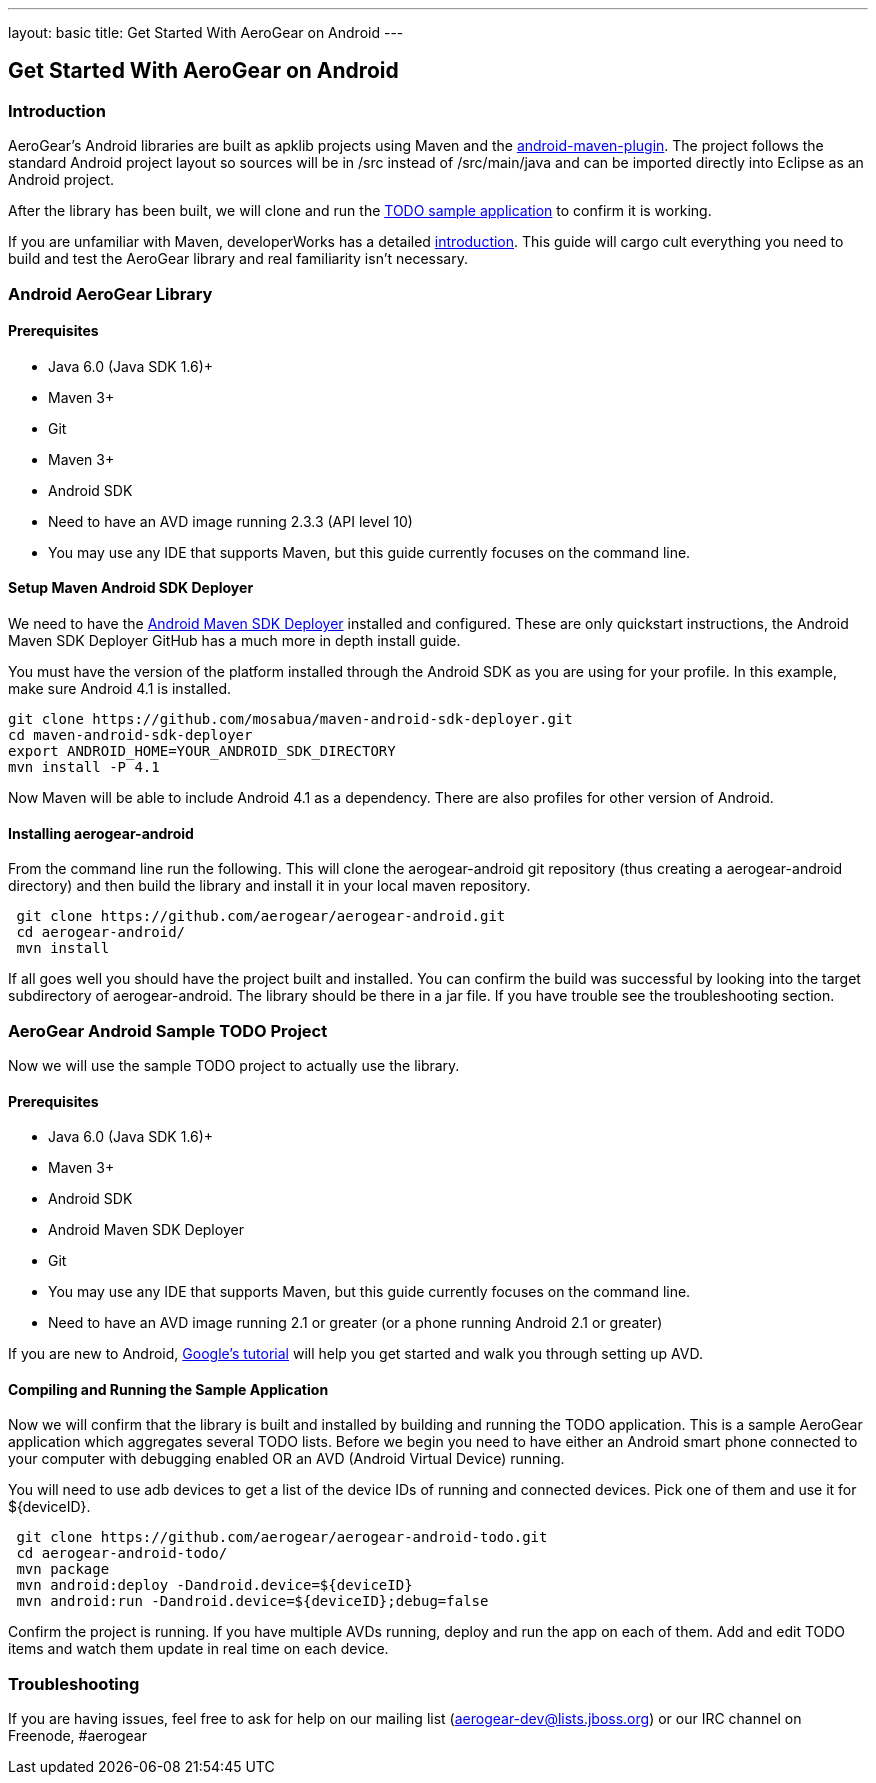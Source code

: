 ---
layout: basic
title: Get Started With AeroGear on Android 
---

== Get Started With AeroGear on Android 

=== Introduction

AeroGear's Android libraries are built as apklib projects using Maven and the http://code.google.com/p/maven-android-plugin/[android-maven-plugin]. The project follows the standard Android project layout so sources will be in /src instead of /src/main/java and can be imported directly into Eclipse as an Android project.

After the library has been built, we will clone and run the https://github.com/aerogear/aerogear-android-todo[TODO sample application] to confirm it is working.

If you are unfamiliar with Maven, developerWorks has a detailed http://www.ibm.com/developerworks/java/tutorials/j-mavenv2/[introduction].  This guide will cargo cult everything you need to build and test the AeroGear library and real familiarity isn't necessary.

=== Android AeroGear Library

==== Prerequisites

* Java 6.0 (Java SDK 1.6)+
* Maven 3+
* Git
* Maven 3+
* Android SDK
* Need to have an AVD image running 2.3.3 (API level 10)
* You may use any IDE that supports Maven, but this guide currently focuses on the command line.

==== Setup Maven Android SDK Deployer

We need to have the https://github.com/mosabua/maven-android-sdk-deployer[Android Maven SDK Deployer] installed and configured.  These are only quickstart instructions, the Android Maven SDK Deployer GitHub has a much more in depth install guide.

You must have the version of the platform installed through the Android SDK as you are using for your profile.  In this example, make sure Android 4.1 is installed.

[source,bash]
----
git clone https://github.com/mosabua/maven-android-sdk-deployer.git
cd maven-android-sdk-deployer
export ANDROID_HOME=YOUR_ANDROID_SDK_DIRECTORY
mvn install -P 4.1
----

Now Maven will be able to include Android 4.1 as a dependency.  There are also profiles for other version of Android.


==== Installing aerogear-android

From the command line run the following.  This will clone the aerogear-android git repository (thus creating a aerogear-android directory) and then build the library and install it in your local maven repository.

[source,bash]
----
 git clone https://github.com/aerogear/aerogear-android.git
 cd aerogear-android/
 mvn install
----

If all goes well you should have the project built and installed.  You can confirm the build was successful by looking into the target subdirectory of aerogear-android.  The library should be there in a jar file. If you have trouble see the troubleshooting section.

=== AeroGear Android Sample TODO Project

Now we will use the sample TODO project to actually use the library. 

==== Prerequisites

* Java 6.0 (Java SDK 1.6)+
* Maven 3+
* Android SDK
* Android Maven SDK Deployer
* Git
* You may use any IDE that supports Maven, but this guide currently focuses on the command line.
* Need to have an AVD image running 2.1 or greater (or a phone running Android 2.1 or greater)

If you are new to Android, http://developer.android.com/training/basics/firstapp/index.html[Google's tutorial] will help you get started and walk you through setting up AVD.

==== Compiling and Running the Sample Application

Now we will confirm that the library is built and installed by building and running the TODO application.  This is a sample AeroGear application which aggregates several TODO lists.  Before we begin you need to have either an Android smart phone connected to your computer with debugging enabled OR an AVD (Android Virtual Device) running.  

You will need to use +adb devices+ to get a list of the device IDs of running and connected devices.  Pick one of them and use it for ${deviceID}.

[source,bash]
----
 git clone https://github.com/aerogear/aerogear-android-todo.git
 cd aerogear-android-todo/
 mvn package
 mvn android:deploy -Dandroid.device=${deviceID}
 mvn android:run -Dandroid.device=${deviceID};debug=false
----

Confirm the project is running.  If you have multiple AVDs running, deploy and run the app on each of them.  Add and edit TODO items and watch them update in real time on each device.

=== Troubleshooting

If you are having issues, feel free to ask for help on our mailing list (aerogear-dev@lists.jboss.org) or our IRC channel on Freenode, #aerogear
